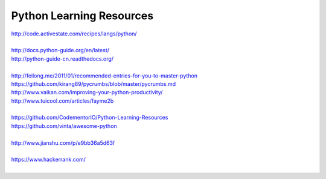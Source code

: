 Python Learning Resources
=========================

| http://code.activestate.com/recipes/langs/python/
| 

| http://docs.python-guide.org/en/latest/
| http://python-guide-cn.readthedocs.org/
| 

| http://feilong.me/2011/01/recommended-entries-for-you-to-master-python
| https://github.com/kirang89/pycrumbs/blob/master/pycrumbs.md
| http://www.vaikan.com/improving-your-python-productivity/
| http://www.tuicool.com/articles/fayme2b
| 
 
| https://github.com/CodementorIO/Python-Learning-Resources
| https://github.com/vinta/awesome-python
|
| http://www.jianshu.com/p/e9bb36a5d63f
|
| https://www.hackerrank.com/
|

